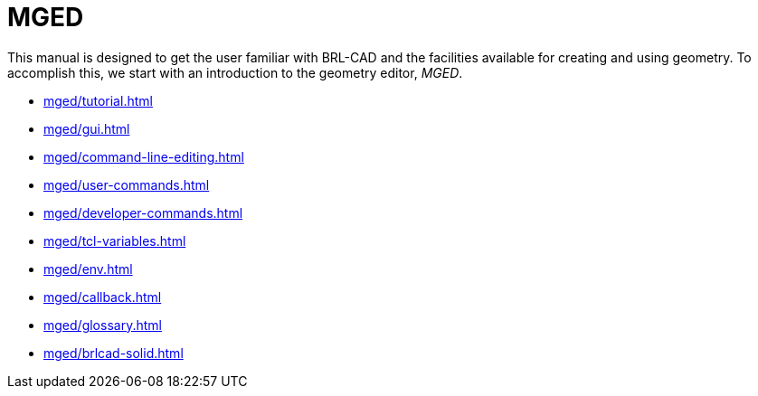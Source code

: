 = MGED
:experimental:

This manual is designed to get the user familiar with BRL-CAD and the
facilities available for creating and using geometry.  To accomplish
this, we start with an introduction to the geometry editor, _MGED_.

* xref:mged/tutorial.adoc[]
* xref:mged/gui.adoc[]
* xref:mged/command-line-editing.adoc[]
* xref:mged/user-commands.adoc[]
* xref:mged/developer-commands.adoc[]
* xref:mged/tcl-variables.adoc[]
* xref:mged/env.adoc[]
* xref:mged/callback.adoc[]
* xref:mged/glossary.adoc[]
* xref:mged/brlcad-solid.adoc[]
